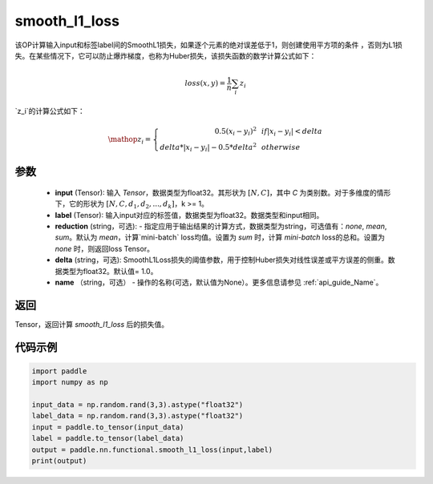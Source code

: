 .. _cn_paddle_nn_functional_loss_smooth_l1:

smooth_l1_loss
-------------------------------

.. py:function:: paddle.nn.functional.smooth_l1_loss(input, label, reduction='mean', delta=1.0, name=None)

该OP计算输入input和标签label间的SmoothL1损失，如果逐个元素的绝对误差低于1，则创建使用平方项的条件
，否则为L1损失。在某些情况下，它可以防止爆炸梯度，也称为Huber损失，该损失函数的数学计算公式如下：

    .. math::
         loss(x,y) = \frac{1}{n}\sum_{i}z_i

`z_i`的计算公式如下：

    .. math::

        \mathop{z_i} = \left\{\begin{array}{rcl}
        0.5(x_i - y_i)^2 & & {if |x_i - y_i| < delta} \\
        delta * |x_i - y_i| - 0.5 * delta^2 & & {otherwise}
        \end{array} \right.

参数
::::::::::
    - **input** (Tensor): 输入 `Tensor`，数据类型为float32。其形状为 :math:`[N, C]`，其中 `C` 为类别数。对于多维度的情形下，它的形状为 :math:`[N, C, d_1, d_2, ..., d_k]`，k >= 1。
    - **label** (Tensor): 输入input对应的标签值，数据类型为float32。数据类型和input相同。
    - **reduction** (string，可选): - 指定应用于输出结果的计算方式，数据类型为string，可选值有：`none`, `mean`, `sum`。默认为 `mean`，计算`mini-batch` loss均值。设置为 `sum` 时，计算 `mini-batch` loss的总和。设置为 `none` 时，则返回loss Tensor。
    - **delta** (string，可选): SmoothL1Loss损失的阈值参数，用于控制Huber损失对线性误差或平方误差的侧重。数据类型为float32。默认值= 1.0。
    - **name** （string，可选） - 操作的名称(可选，默认值为None）。更多信息请参见  :ref:`api_guide_Name`。



返回
:::::::::
Tensor，返回计算 `smooth_l1_loss` 后的损失值。


代码示例
:::::::::

..  code-block:: python

            import paddle
            import numpy as np

            input_data = np.random.rand(3,3).astype("float32")
            label_data = np.random.rand(3,3).astype("float32")
            input = paddle.to_tensor(input_data)
            label = paddle.to_tensor(label_data)
            output = paddle.nn.functional.smooth_l1_loss(input,label)
            print(output)
